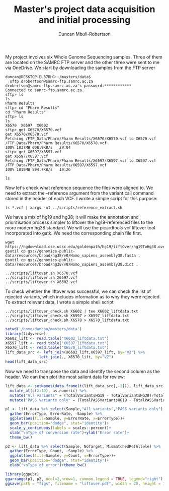 #+TITLE:  Master's project data acquisition and initial processing
#+AUTHOR: Duncan Mbuli-Robertson
#+EMAIL: duncanr19@gmail.com

My project involves six Whole Genome Sequencing samples. Three of them are
located on the SAMRC FTP server and the other three were sent to me via
OneDrive. We start by downloading the samples from the FTP server
#+BEGIN_SRC shell
duncan@DESKTOP-EL37DHG:~/masters/data$ 
  sftp drobertson@samrc-ftp.samrc.ac.za
drobertson@samrc-ftp.samrc.ac.za's password:************
Connected to samrc-ftp.samrc.ac.za.
sftp> ls
ls
Pharm Results    
sftp> cd "Pharm Results"
cd "Pharm Results"
sftp> ls
ls
X6570  X6597  X6602  
sftp> get X6570/X6570.vcf
get X6570/X6570.vcf
Fetching /FTP_Data/Pharm/Pharm Results/X6570/X6570.vcf to X6570.vcf
/FTP_Data/Pharm/Pharm Results/X6570/X6570.vcf                         100% 1037MB 608.9KB/s   29:04    
sftp> get X6597/X6597.vcf
get X6597/X6597.vcf
Fetching /FTP_Data/Pharm/Pharm Results/X6597/X6597.vcf to X6597.vcf
/FTP_Data/Pharm/Pharm Results/X6597/X6597.vcf                         100% 1019MB 894.7KB/s   19:26    
#+END_SRC

#+BEGIN_SRC shell
ls
#+END_SRC

#+RESULTS:
| X5085.vcf           |
| X6075.vcf           |
| X6570.vcf           |
| X6597.vcf           |
| X6602.vcf           |
| data_processing.org |

Now let's check what reference sequence the files were aligned to. We need to
extract the --reference argument from the variant call command stored in the
header of each VCF. I wrote a simple script for this purpose:

#+BEGIN_SRC shell
  ls *.vcf | xargs -n1 ../scripts/reference_extract.sh      
#+END_SRC

#+RESULTS:
| X5085.vcf: | --reference | hg38 |
| X6075.vcf: | --reference | hg38 |
| X6570.vcf: | --reference | hg19 |
| X6597.vcf: | --reference | hg19 |
| X6602.vcf: | --reference | hg19 |

We have a mix of hg19 and hg38; it will make the annotation and prioritisation
process simpler to liftover the hg19-referenced files to the more modern hg38
standard. We will use the picardtools vcf liftover tool incorporated into gatk.
We need the corresponding chain file first. 
#+BEGIN_SRC shell
  wget https://hgdownload.cse.ucsc.edu/goldenpath/hg19/liftOver/hg19ToHg38.over.chain.gz 
  gsutil cp gs://genomics-public-data/resources/broad/hg38/v0/Homo_sapiens_assembly38.fasta . 
  gsutil cp gs://genomics-public-data/resources/broad/hg38/v0/Homo_sapiens_assembly38.dict .
#+END_SRC

#+RESULTS:
Now we can liftover using a simple shell script which stores all console command
output into a log file for that sample:
#+BEGIN_SRC shell
../scripts/liftover.sh X6570.vcf
../scripts/liftover.sh X6597.vcf
../scripts/liftover.sh X6602.vcf
#+END_SRC

To check whether the liftover was successful, we can check the list of rejected
variants, which includes information as to why they were rejected. To extract
relevant data, I wrote a simple shell script
#+BEGIN_SRC shell
  ../scripts/liftover_check.sh X6602 | tee X6602_liftdata.txt 
  ../scripts/liftover_check.sh X6597 > X6597_liftdata.txt 
  ../scripts/liftover_check.sh X6570 > X6570_liftdata.txt 
#+END_SRC

#+RESULTS:
|   X6602 | sample                         |
| 4810703 | total_hg19                     |
| 4690338 | total_hg38                     |
|  120365 | total_rejects                  |
| 4534152 | npass_hg19                     |
| 4455675 | npass_hg38                     |
|      13 | CannotLiftOver                 |
|     193 | IndelStraddlesMultipleIntevals |
|   15458 | MismatchedRefAllele            |
|  104701 | NoTarget                       |

#+BEGIN_SRC R :session *R:masters*
  setwd('/home/duncan/masters/data')
  library(tidyverse)
  X6602_lift <- read.table("X6602_liftdata.txt")
  X6597_lift <- read.table("X6597_liftdata.txt")
  X6570_lift <- read.table("X6570_liftdata.txt")
  lift_data_src <- left_join(X6602_lift,X6597_lift, by="V2") %>%
                 left_join(., X6570_lift, by="V2")
  head(lift_data_src)
#+END_SRC

#+RESULTS:
|   X6602 | Sample                |   X6597 |   X6570 |
| 4810703 | TotalVariantsHG19     | 4750442 | 4831366 |
| 4690338 | TotalVariantsHG38     | 4728295 | 4712646 |
|  120365 | TotalLiftoverRejects  |   22147 |  118720 |
| 4534152 | TotalPASSVariantsHG19 | 4513993 | 4544544 |
| 4455675 | TotalPASSVariantsHG38 | 4495061 | 4468118 |

Now we need to transpose the data and identify the second column as the header.
We can then plot the most salient data for review:

#+BEGIN_SRC R :session *R:masters*
  lift_data <- setNames(data.frame(t(lift_data_src[,-2])), lift_data_src[,2]) %>%
    mutate_at(c(2:10), as.numeric) %>%
    mutate("All variants" = (TotalVariantsHG19 - TotalVariantsHG38)/TotalVariantsHG19) %>%
    mutate("PASS variants only" = (TotalPASSVariantsHG19 - TotalPASSVariantsHG38)/TotalPASSVariantsHG19)

  p1 <- lift_data %>% select(Sample,"All variants","PASS variants only") %>%
    gather(ErrorType, ErrorRate, -Sample) %>%
    ggplot(aes(fill=Sample, y=ErrorRate, x=ErrorType))+
    geom_bar(position="dodge", stat="identity")+
    scale_y_continuous(labels = scales::percent)+
    xlab("\nType of conversion rate")+ylab("Error rate")+
    theme_bw()

  p2 <- lift_data %>% select(Sample, NoTarget, MismatchedRefAllele) %>%
    gather(ErrorType, Count, -Sample) %>%
    ggplot(aes(fill=Sample, y=Count, x=ErrorType))+
    geom_bar(position="dodge", stat="identity")+
    xlab("\nType of error")+theme_bw()

  library(ggpubr)
  ggarrange(p1, p2, ncol=2,nrow=1, common.legend = TRUE, legend="right")
  ggsave(path = "figs", filename = "liftover.pdf", width = 20, height = 10, units="cm")
#+END_SRC

#+RESULTS:
